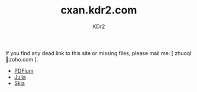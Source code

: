 # -*- mode: org; mode: auto-fill; -*-
#+TITLE: cxan.kdr2.com
#+AUTHOR: KDr2

#+OPTIONS: num:nil
#+OPTIONS:   ^:{}

If you find any dead link to this site or missing files, please mail
me: [ zhuoql@@html:&#x01F4E7;@@zoho.com ].

- [[http://cxan.kdr2.com/pdfium][PDFium]]
- [[http://cxan.kdr2.com/julia][Julia]]
- [[http://cxan.kdr2.com/skia][Skia]]
